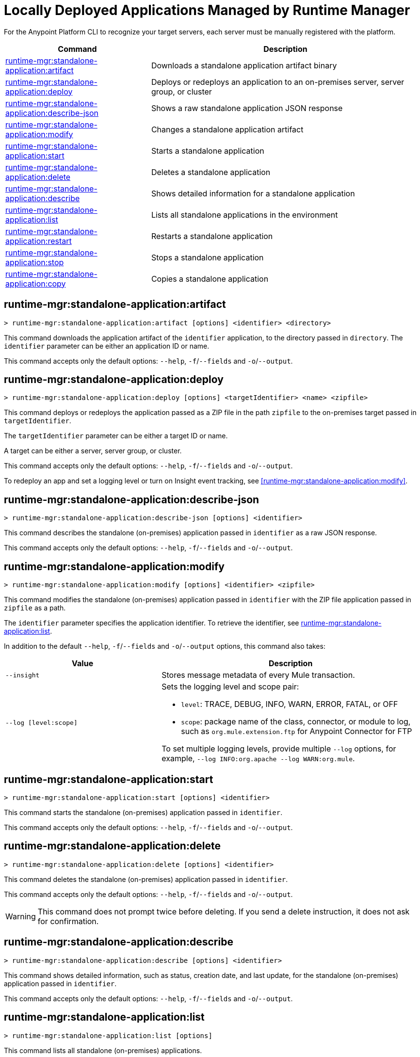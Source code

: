 = Locally Deployed Applications Managed by Runtime Manager

// tag::summary[]

For the Anypoint Platform CLI to recognize your target servers, each server must be manually registered with the platform.

[%header,cols="35a,65a"]
|===
|Command |Description
|xref:standalone-apps.adoc#runtime-mgr-standalone-application-artifact[runtime-mgr:standalone-application:artifact] | Downloads a standalone application artifact binary
|xref:standalone-apps.adoc#runtime-mgr-standalone-application-deploy[runtime-mgr:standalone-application:deploy] | Deploys or redeploys an application to an on-premises server, server group, or cluster
|xref:standalone-apps.adoc#runtime-mgr-standalone-application-describe-json[runtime-mgr:standalone-application:describe-json] | Shows a raw standalone application JSON response
|xref:standalone-apps.adoc#runtime-mgr-standalone-application-modify[runtime-mgr:standalone-application:modify] | Changes a standalone application artifact
|xref:standalone-apps.adoc#runtime-mgr-standalone-application-start[runtime-mgr:standalone-application:start] | Starts a standalone application
|xref:standalone-apps.adoc#runtime-mgr-standalone-application-delete[runtime-mgr:standalone-application:delete] | Deletes a standalone application
|xref:standalone-apps.adoc#runtime-mgr-standalone-application-describe[runtime-mgr:standalone-application:describe] | Shows detailed information for a standalone application
|xref:standalone-apps.adoc#runtime-mgr-standalone-application-list[runtime-mgr:standalone-application:list] | Lists all standalone applications in the environment
|xref:standalone-apps.adoc#runtime-mgr-standalone-application-restart[runtime-mgr:standalone-application:restart] | Restarts a standalone application
|xref:standalone-apps.adoc#runtime-mgr-standalone-application-stop[runtime-mgr:standalone-application:stop] | Stops a standalone application
|xref:standalone-apps.adoc#runtime-mgr-standalone-application-copy[runtime-mgr:standalone-application:copy] | Copies a standalone application
|===

// end::summary[]


// tag::commands[]


== runtime-mgr:standalone-application:artifact

----
> runtime-mgr:standalone-application:artifact [options] <identifier> <directory>
----

This command downloads the application artifact of the `identifier` application, to the directory passed in `directory`.
The `identifier` parameter can be either an application ID or name.

This command accepts only the default options: `--help`, `-f`/`--fields` and `-o`/`--output`.

== runtime-mgr:standalone-application:deploy

----
> runtime-mgr:standalone-application:deploy [options] <targetIdentifier> <name> <zipfile>
----

This command deploys or redeploys the application passed as a ZIP file in the path `zipfile` to the on-premises target passed in `targetIdentifier`.

The `targetIdentifier` parameter can be either a target ID or name.

A target can be either a server, server group, or cluster.

This command accepts only the default options: `--help`, `-f`/`--fields` and `-o`/`--output`.

To redeploy an app and set a logging level or turn on Insight event tracking, see <<runtime-mgr:standalone-application:modify>>.

== runtime-mgr:standalone-application:describe-json

----
> runtime-mgr:standalone-application:describe-json [options] <identifier>
----

This command describes the standalone (on-premises) application passed in `identifier` as a raw JSON response.

This command accepts only the default options: `--help`, `-f`/`--fields` and `-o`/`--output`.

== runtime-mgr:standalone-application:modify

----
> runtime-mgr:standalone-application:modify [options] <identifier> <zipfile>
----

This command modifies the standalone (on-premises) application passed in `identifier` with the ZIP file application passed in `zipfile` as a path.

The `identifier` parameter specifies the application identifier.
To retrieve the identifier, see
xref:anypoint-cli::standalone-apps.adoc#runtime-mgr-standalone-application-list[runtime-mgr:standalone-application:list].

In addition to the default `--help`, `-f`/`--fields` and `-o`/`--output` options, this command also takes:

[%header,cols="30,50a"]
|===
|Value |Description
| `--insight` | Stores message metadata of every Mule transaction.
| `--log [level:scope]` | Sets the logging level and scope pair:

* `level`: TRACE, DEBUG, INFO, WARN, ERROR, FATAL, or OFF
* `scope`: package name of the class, connector, or module to log, such as `org.mule.extension.ftp` for Anypoint Connector for FTP

To set multiple logging levels, provide multiple `--log` options, for example, `--log INFO:org.apache --log WARN:org.mule`.
|===


== runtime-mgr:standalone-application:start

----
> runtime-mgr:standalone-application:start [options] <identifier>
----

This command starts the standalone (on-premises) application passed in `identifier`.

This command accepts only the default options: `--help`, `-f`/`--fields` and `-o`/`--output`.

== runtime-mgr:standalone-application:delete

----
> runtime-mgr:standalone-application:delete [options] <identifier>
----

This command deletes the standalone (on-premises) application passed in `identifier`.

This command accepts only the default options: `--help`, `-f`/`--fields` and `-o`/`--output`.

[WARNING]
This command does not prompt twice before deleting. If you send a delete instruction, it does not ask for confirmation.

== runtime-mgr:standalone-application:describe

----
> runtime-mgr:standalone-application:describe [options] <identifier>
----

This command shows detailed information, such as status, creation date, and last update, for the standalone (on-premises) application passed in `identifier`.

This command accepts only the default options: `--help`, `-f`/`--fields` and `-o`/`--output`.

== runtime-mgr:standalone-application:list

----
> runtime-mgr:standalone-application:list [options]
----

This command lists all standalone (on-premises) applications.

Besides the default `--help`, `-f`/`--fields` and `-o`/`--output` options, this command also takes:

[%header%autowidth.spread,cols="a,a"]
|===
|Value |Description
| `--limit <num>` | Specifies the number of results to retrieve
| `--offset <num>`      | Offsets the number of applications passed
|===


== runtime-mgr:standalone-application:restart

----
> runtime-mgr:standalone-application:restart [options] <identifier>
----

This command restarts the standalone (on-premises) application passed in `identifier`.

This command accepts only the default options: `--help`, `-f`/`--fields` and `-o`/`--output`.

== runtime-mgr:standalone-application:stop

----
> runtime-mgr:standalone-application:stop [options] <identifier>
----

This command stops the standalone (on-premises) application passed in `identifier`.

This command accepts only the default options: `--help`, `-f`/`--fields` and `-o`/`--output`.

== runtime-mgr:standalone-application:copy

----
> runtime-mgr:standalone-application:copy [options] <source> <target> <targetIdentifier>
----

This command copies the standalone (on-premises) application passed in `source` to the target passed in `target` and the server, server group or cluster ID or Name passed in `targetIdentifier`.

Both arguments `source` and `destination` are represented using the format: `<organizationName>:<environmentName>/<appName>`, for example:

----
> runtime-mgr:standalone-application:copy Services:QA/application-1 Development:QA/application-2 123456
----
Copies the application named `application-1` from the QA environment of the _Services_ organization to the QA environment of the `_Development_` organization in the server ID 123456.

If the Anypoint Platform CLI is using the QA environment in the Services organization, the command can simply take the application name as a `source`:

----
> runtime-mgr:standalone-application:copy application-1 Development/QA/application-2 123456
----

[NOTE]
Running this command requires for your user to have read/write access to the `/tmp` directory of the OS where the CLI is installed.

This command accepts only the default options: `--help`, `-f`/`--fields` and `-o`/`--output`.

// end::commands[]
